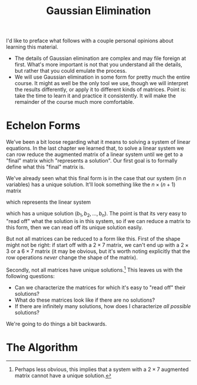 #+title: Gaussian Elimination
#+HTML_MATHJAX: align: left indent: 2em
#+HTML_HEAD: <link rel="stylesheet" type="text/css" href="../myStyle.css" />
#+OPTIONS: html-style:nil H:2 toc:1 num:nil tasks:nil
#+HTML_LINK_HOME: ../toc.html
I'd like to preface what follows with a couple personal opinions about
learning this material.

+ The details of Gaussian elimination are complex and may file foreign
  at first.  What's more important is not that you understand all the
  details, but rather that you could emulate the process.
+ We will use Gaussian elimination in some form for pretty much the
  entire course. It might as well be the only tool we use, though we
  will interpret the results differently, or apply it to different
  kinds of matrices.  Point is: take the time to learn it and practice
  it consistently.  It will make the remainder of the course much more
  comfortable.

* Echelon Forms

We've been a bit loose regarding what it means to solving a system of
linear equations.  In the last chapter we learned that, to solve a
linear system we can row reduce the augmented matrix of a linear
system until we get to a "final" matrix which "represents a solution".
Our first goal is to formally define what this "final" matrix is.

We've already seen what this final form is in the case that our system
(in $n$ variables) has a unique solution. It'll look something like
the $n \times (n + 1)$ matrix

\begin{bmatrix}
1 & 0 & \dots & 0 & b_1 \\
0 & 1 & \dots & 0 & b_2 \\
\vdots & \vdots & \ddots & \vdots & \vdots \\
0 & 0 & \dots & 1 & b_n
\end{bmatrix}

which represents the linear system

\begin{align*}
x_1 &= b_1 \\
x_2 &= b_2 \\
&\vdots \\
x_n &= b_n
\end{align*}

which has a unique solution $(b_1, b_2, \dots, b_n)$.  The point is
that its very easy to "read off" what the solution is in this system,
so if we can reduce a matrix to this form, then we can read off its
unique solution easily.

But not all matrices can be reduced to a form like this.  First of the
shape might not be right: if start off with a $2 \times 7$ matrix, we
can't end up with a $2 \times 3$ or a $6 \times 7$ matrix (it may be
obvious, but it's worth noting explicitly that the row operations
/never/ change the shape of the matrix).

Secondly, not all matrices have unique solutions.[fn::Perhaps less
obvious, this implies that a system with a $2 \times 7$ augmented
matrix cannot have a unique solution.]  This leaves us with the
following questions:

+ Can we characterize the matrices for which it's easy to "read off"
  their solutions?
+ What do these matrices look like if there are no solutions?
+ If there are infinitely many solutions, how does I characterize /all
  possible/ solutions?

We're going to do things a bit backwards.
* The Algorithm
